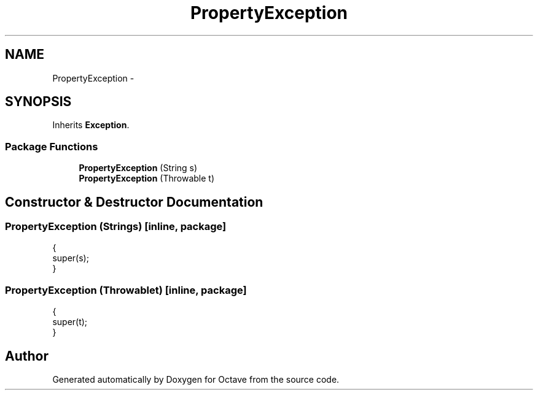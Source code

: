 .TH "PropertyException" 3 "Tue Nov 27 2012" "Version 3.2" "Octave" \" -*- nroff -*-
.ad l
.nh
.SH NAME
PropertyException \- 
.SH SYNOPSIS
.br
.PP
.PP
Inherits \fBException\fP\&.
.SS "Package Functions"

.in +1c
.ti -1c
.RI "\fBPropertyException\fP (String s)"
.br
.ti -1c
.RI "\fBPropertyException\fP (Throwable t)"
.br
.in -1c
.SH "Constructor & Destructor Documentation"
.PP 
.SS "\fBPropertyException\fP (Strings)\fC [inline, package]\fP"
.PP
.nf
        {
                super(s);
        }
.fi
.SS "\fBPropertyException\fP (Throwablet)\fC [inline, package]\fP"
.PP
.nf
        {
                super(t);
        }
.fi


.SH "Author"
.PP 
Generated automatically by Doxygen for Octave from the source code\&.
